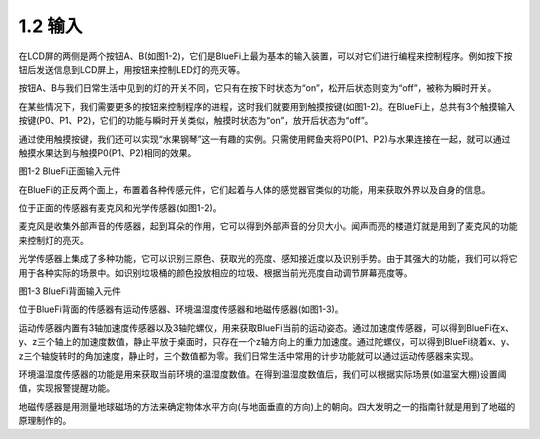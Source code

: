 ====================
1.2 输入
====================

在LCD屏的两侧是两个按钮A、B(如图1-2)，它们是BlueFi上最为基本的输入装置，可以对它们进行编程来控制程序。例如按下按钮后发送信息到LCD屏上，用按钮来控制LED灯的亮灭等。

按钮A、B与我们日常生活中见到的灯的开关不同，它只有在按下时状态为“on”，松开后状态则变为“off”，被称为瞬时开关。

在某些情况下，我们需要更多的按钮来控制程序的进程，这时我们就要用到触摸按键(如图1-2)。在BlueFi上，总共有3个触摸输入按键(P0、P1、P2)，它们的功能与瞬时开关类似，触摸时状态为“on”，放开后状态为“off”。

通过使用触摸按键，我们还可以实现“水果钢琴”这一有趣的实例。只需使用鳄鱼夹将P0(P1、P2)与水果连接在一起，就可以通过触摸水果达到与触摸P0(P1、P2)相同的效果。

.. image:: ../_static/images/c1/正面输入.png
  :scale: 30%
  :align: center

图1-2  BlueFi正面输入元件

在BlueFi的正反两个面上，布置着各种传感元件，它们起着与人体的感觉器官类似的功能，用来获取外界以及自身的信息。

位于正面的传感器有麦克风和光学传感器(如图1-2)。

麦克风是收集外部声音的传感器，起到耳朵的作用，它可以得到外部声音的分贝大小。闻声而亮的楼道灯就是用到了麦克风的功能来控制灯的亮灭。

光学传感器上集成了多种功能，它可以识别三原色、获取光的亮度、感知接近度以及识别手势。由于其强大的功能，我们可以将它用于各种实际的场景中。如识别垃圾桶的颜色投放相应的垃圾、根据当前光亮度自动调节屏幕亮度等。

.. image:: ../_static/images/c1/背面输入.png
  :scale: 30%
  :align: center

图1-3  BlueFi背面输入元件

位于BlueFi背面的传感器有运动传感器、环境温湿度传感器和地磁传感器(如图1-3)。

运动传感器内置有3轴加速度传感器以及3轴陀螺仪，用来获取BlueFi当前的运动姿态。通过加速度传感器，可以得到BlueFi在x、y、z三个轴上的加速度数值，静止平放于桌面时，只存在一个z轴方向上的重力加速度。通过陀螺仪，可以得到BlueFi绕着x、y、z三个轴旋转时的角加速度，静止时，三个数值都为零。我们日常生活中常用的计步功能就可以通过运动传感器来实现。

环境温湿度传感器的功能是用来获取当前环境的温湿度数值。在得到温湿度数值后，我们可以根据实际场景(如温室大棚)设置阈值，实现报警提醒功能。

地磁传感器是用测量地球磁场的方法来确定物体水平方向(与地面垂直的方向)上的朝向。四大发明之一的指南针就是用到了地磁的原理制作的。


